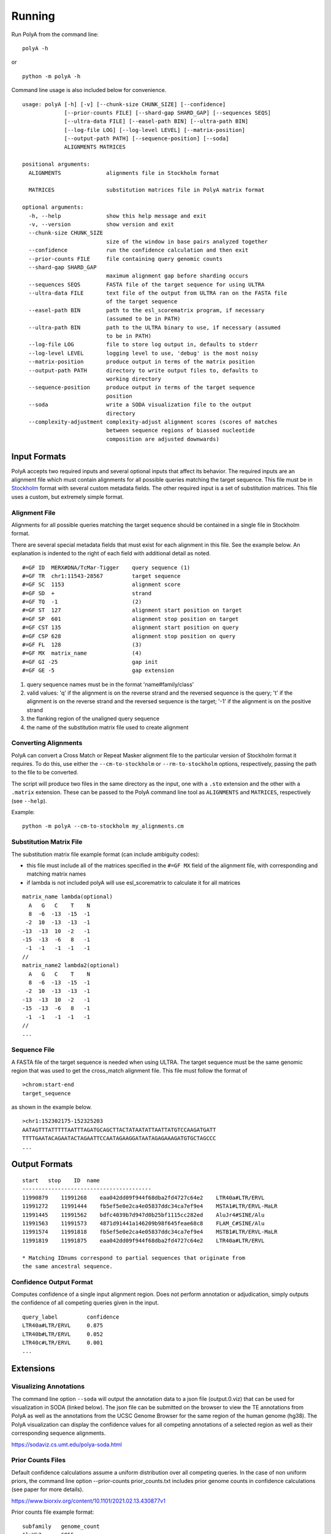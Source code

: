 Running
=======

Run PolyA from the command line:

::

    polyA -h

or

::

    python -m polyA -h


Command line usage is also included below for convenience.

::

    usage: polyA [-h] [-v] [--chunk-size CHUNK_SIZE] [--confidence]
                 [--prior-counts FILE] [--shard-gap SHARD_GAP] [--sequences SEQS]
                 [--ultra-data FILE] [--easel-path BIN] [--ultra-path BIN]
                 [--log-file LOG] [--log-level LEVEL] [--matrix-position]
                 [--output-path PATH] [--sequence-position] [--soda]
                 ALIGNMENTS MATRICES

    positional arguments:
      ALIGNMENTS              alignments file in Stockholm format

      MATRICES                substitution matrices file in PolyA matrix format

    optional arguments:
      -h, --help              show this help message and exit
      -v, --version           show version and exit
      --chunk-size CHUNK_SIZE
                              size of the window in base pairs analyzed together
      --confidence            run the confidence calculation and then exit
      --prior-counts FILE     file containing query genomic counts
      --shard-gap SHARD_GAP
                              maximum alignment gap before sharding occurs
      --sequences SEQS        FASTA file of the target sequence for using ULTRA
      --ultra-data FILE       text file of the output from ULTRA ran on the FASTA file
                              of the target sequence
      --easel-path BIN        path to the esl_scorematrix program, if necessary
                              (assumed to be in PATH)
      --ultra-path BIN        path to the ULTRA binary to use, if necessary (assumed
                              to be in PATH)
      --log-file LOG          file to store log output in, defaults to stderr
      --log-level LEVEL       logging level to use, 'debug' is the most noisy
      --matrix-position       produce output in terms of the matrix position
      --output-path PATH      directory to write output files to, defaults to
                              working directory
      --sequence-position     produce output in terms of the target sequence
                              position
      --soda                  write a SODA visualization file to the output
                              directory
      --complexity-adjustment complexity-adjust alignment scores (scores of matches
                              between sequence regions of biassed nucleotide
                              composition are adjusted downwards)


Input Formats
-------------

PolyA accepts two required inputs and several optional inputs that affect
its behavior. The required inputs are an alignment file which must contain
alignments for all possible queries matching the target sequence. This file
must be in `Stockholm <https://sonnhammer.sbc.su.se/Stockholm.html>`_ format
with several custom metadata fields. The other required input is a set of
substitution matrices. This file uses a custom, but extremely simple format.

Alignment File
^^^^^^^^^^^^^^

Alignments for all possible queries matching the target sequence should be
contained in a single file in Stockholm format.

There are several special metadata fields that must exist for each alignment in
this file. See the example below. An explanation is indented to the right of
each field with additional detail as noted.

::

    #=GF ID  MERX#DNA/TcMar-Tigger    query sequence (1)
    #=GF TR  chr1:11543-28567         target sequence
    #=GF SC  1153                     alignment score
    #=GF SD  +                        strand
    #=GF TQ  -1                       (2)
    #=GF ST  127                      alignment start position on target
    #=GF SP  601                      alignment stop position on target
    #=GF CST 135                      alignment start position on query
    #=GF CSP 628                      alignment stop position on query
    #=GF FL  128                      (3)
    #=GF MX  matrix_name              (4)
    #=GF GI -25                       gap init
    #=GF GE -5                        gap extension

1. query sequence names must be in the format 'name#family/class'
2. valid values: 'q' if the alignment is on the reverse
   strand and the reversed sequence is the query; 't' if the alignment
   is on the reverse strand and the reversed sequence is the target;
   '-1' if the alignment is on the positive strand
3. the flanking region of the unaligned query sequence
4. the name of the substitution matrix file used to create alignment

Converting Alignments
^^^^^^^^^^^^^^^^^^^^^

PolyA can convert a Cross Match or Repeat Masker alignment file to the
particular version of Stockholm format it requires. To do this, use either the
``--cm-to-stockholm`` or ``--rm-to-stockholm`` options, respectively, passing the
path to the file to be converted.

The script will produce two files in the same directory as the input, one with a
``.sto`` extension and the other with a ``.matrix`` extension. These can be passed
to the PolyA command line tool as ``ALIGNMENTS`` and ``MATRICES``, respectively (see
``--help``).

Example:

::

    python -m polyA --cm-to-stockholm my_alignments.cm


Substitution Matrix File
^^^^^^^^^^^^^^^^^^^^^^^^

The substitution matrix file example format (can include ambiguity codes):

* this file must include all of the matrices specified in the
  ``#=GF MX`` field of the alignment file, with corresponding
  and matching matrix names
* if lambda is not included polyA will use esl_scorematrix to
  calculate it for all matrices

::

    matrix_name lambda(optional)
      A   G   C    T    N
      8  -6  -13  -15  -1
     -2  10  -13  -13  -1
    -13  -13  10  -2   -1
    -15  -13  -6   8   -1
     -1  -1   -1  -1   -1
    //
    matrix_name2 lambda2(optional)
      A   G   C    T    N
      8  -6  -13  -15  -1
     -2  10  -13  -13  -1
    -13  -13  10  -2   -1
    -15  -13  -6   8   -1
     -1  -1   -1  -1   -1
    //
    ...


Sequence File
^^^^^^^^^^^^^

A FASTA file of the target sequence is needed when using ULTRA.
The target sequence must be the same genomic region that was used
to get the cross_match alignment file. This file must follow the
format of

::

    >chrom:start-end
    target_sequence

as shown in the example below.

::

    >chr1:152302175-152325203
    AATAGTTTATTTTTAATTTAGATGCAGCTTACTATAATATTAATTATGTCCAAGATGATT
    TTTTGAATACAGAATACTAGAATTCCAATAGAAGGATAATAGAGAAAGATGTGCTAGCCC
    ...


Output Formats
--------------

::

    start   stop    ID  name
    ----------------------------------------
    11990879    11991268    eaa042dd09f944f68dba2fd4727c64e2    LTR40a#LTR/ERVL
    11991272    11991444    fb5ef5e0e2ca4e05837ddc34ca7ef9e4    MSTA1#LTR/ERVL-MaLR
    11991445    11991562    bdfc4039b7d947d0b25bf1115cc282ed    AluJr4#SINE/Alu
    11991563    11991573    4871d91441a146209b98f645feae68c8    FLAM_C#SINE/Alu
    11991574    11991818    fb5ef5e0e2ca4e05837ddc34ca7ef9e4    MSTB1#LTR/ERVL-MaLR
    11991819    11991875    eaa042dd09f944f68dba2fd4727c64e2    LTR40a#LTR/ERVL

    * Matching IDnums correspond to partial sequences that originate from
    the same ancestral sequence.


Confidence Output Format
^^^^^^^^^^^^^^^^^^^^^^^^

Computes confidence of a single input alignment region. Does not perform
annotation or adjudication, simply outputs the confidence of all competing
queries given in the input.

::

    query_label         confidence
    LTR40a#LTR/ERVL     0.875
    LTR40b#LTR/ERVL     0.052
    LTR40c#LTR/ERVL     0.001
    ...

Extensions
----------

Visualizing Annotations
^^^^^^^^^^^^^^^^^^^^^^^

The command line option ``--soda`` will output the annotation data to a json file
(output.0.viz) that can be used for visualization in SODA (linked below).
The json file can be submitted on the browser to view the TE annotations from PolyA
as well as the annotations from the UCSC Genome Browser for the same region of the
human genome (hg38). The PolyA visualization can display the confidence values for all competing
annotations of a selected region as well as their corresponding sequence alignments.

https://sodaviz.cs.umt.edu/polya-soda.html

Prior Counts Files
^^^^^^^^^^^^^^^^^^

Default confidence calculations assume a uniform distribution over all
competing queries. In the case of non uniform priors, the command line option --prior-counts prior_counts.txt includes prior
genome counts in confidence calculations (see paper for more details).

https://www.biorxiv.org/content/10.1101/2021.02.13.430877v1

Prior counts file example format:

::

    subfamily   genome_count
    AluYk2      6855
    LTR38	    255
    L1PA7_5end  13261
    ...

Using ULTRA
^^^^^^^^^^^

The optional use of ULTRA allows polyA to include tandem repeats (TRs) in the competing annotations
of the target sequence. Doing so removes the dependency on pre-masking TRs prior to annotation, allows
TRs to outcompete potentially weak fragmentary family annotation, and allows a family annotation
to outcompete a TR.
The command line option ``--sequences seq.fasta`` (with ``--ultra-path`` if necessary) will
run ULTRA with polyA or ``--ultra-data ultra_data.txt`` can be used if ULTRA was ran on seq.fasta prior.
